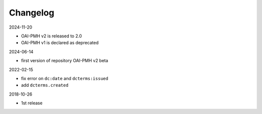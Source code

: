Changelog 
============================================

2024-11-20

* OAI-PMH v2 is released to 2.0
* OAI-PMH v1 is declared as deprecated


2024-06-14

* first version of repository OAI-PMH v2 beta


2022-02-15

* fix error on ``dc:date`` and ``dcterms:issued``
* add ``dcterms.created``

2018-10-26

* 1st release


